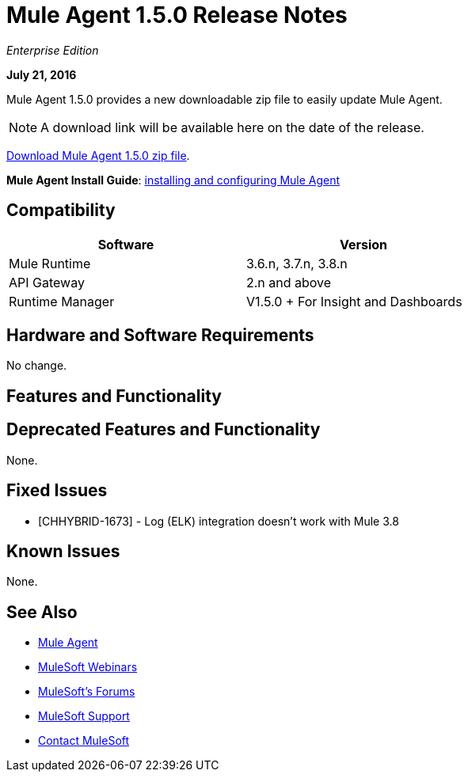 = Mule Agent 1.5.0 Release Notes
:keywords: mule, agent, release notes

_Enterprise Edition_

*July 21, 2016*

Mule Agent 1.5.0 provides a new downloadable zip file to easily update Mule Agent.

[NOTE]
A download link will be available here on the date of the release.


link:http://s3.amazonaws.com/mule-agent/1.5.0/agent-setup-1.5.0.zip[Download Mule Agent 1.5.0 zip file].

*Mule Agent Install Guide*: link:/runtime-manager/installing-and-configuring-mule-agent[installing and configuring Mule Agent]

== Compatibility

[width="70%",cols="50a,50a",options="header"]
|===
|Software|Version
|Mule Runtime|3.6.n, 3.7.n, 3.8.n
|API Gateway|2.n and above
|Runtime Manager | V1.5.0 + For Insight and Dashboards
|===

== Hardware and Software Requirements

No change.

== Features and Functionality



== Deprecated Features and Functionality

None.


== Fixed Issues

* [CHHYBRID-1673] - Log (ELK) integration doesn't work with Mule 3.8

== Known Issues

None.

== See Also

* link:/runtime-manager/mule-agent[Mule Agent]
* link:https://www.mulesoft.com/webinars[MuleSoft Webinars]
* link:http://forums.mulesoft.com[MuleSoft's Forums]
* link:https://www.mulesoft.com/support-and-services/mule-esb-support-license-subscription[MuleSoft Support]
* mailto:support@mulesoft.com[Contact MuleSoft]
